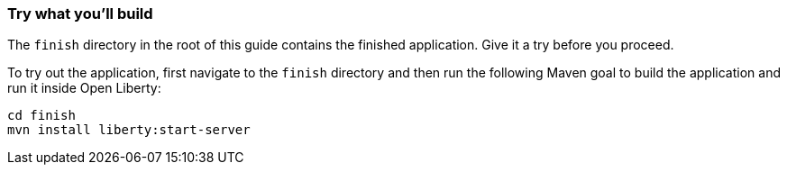 === Try what you'll build

The `finish` directory in the root of this guide contains the finished application. Give it a try before you proceed.

To try out the application, first navigate to the `finish` directory and then run the following
Maven goal to build the application and run it inside Open Liberty:

```
cd finish
mvn install liberty:start-server
```
